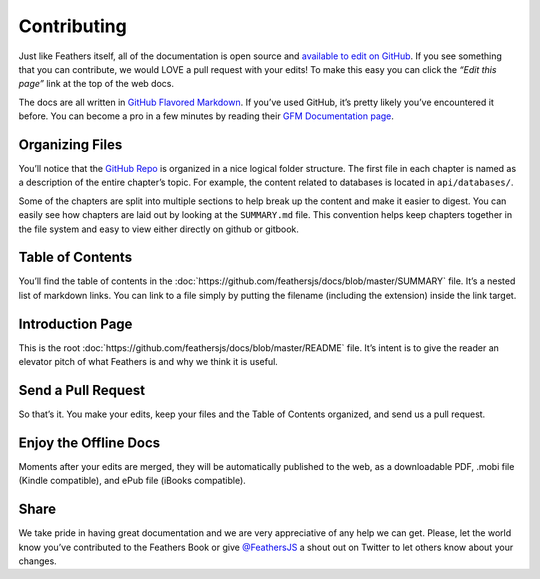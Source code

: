 Contributing
============

Just like Feathers itself, all of the documentation is open source and
`available to edit on GitHub <https://github.com/feathersjs/docs>`_. If
you see something that you can contribute, we would LOVE a pull request
with your edits! To make this easy you can click the *“Edit this page”*
link at the top of the web docs.

The docs are all written in `GitHub Flavored
Markdown <https://help.github.com/articles/github-flavored-markdown/>`_.
If you’ve used GitHub, it’s pretty likely you’ve encountered it before.
You can become a pro in a few minutes by reading their `GFM
Documentation
page <https://help.github.com/articles/github-flavored-markdown/>`_.

Organizing Files
~~~~~~~~~~~~~~~~

You’ll notice that the `GitHub
Repo <https://github.com/feathersjs/docs>`_ is organized in a nice
logical folder structure. The first file in each chapter is named as a
description of the entire chapter’s topic. For example, the content
related to databases is located in ``api/databases/``.

Some of the chapters are split into multiple sections to help break up
the content and make it easier to digest. You can easily see how
chapters are laid out by looking at the ``SUMMARY.md`` file. This
convention helps keep chapters together in the file system and easy to
view either directly on github or gitbook.

Table of Contents
~~~~~~~~~~~~~~~~~

You’ll find the table of contents in the
:doc:`https://github.com/feathersjs/docs/blob/master/SUMMARY`
file. It’s a nested list of markdown links. You can link to a file
simply by putting the filename (including the extension) inside the link
target.

Introduction Page
~~~~~~~~~~~~~~~~~

This is the root
:doc:`https://github.com/feathersjs/docs/blob/master/README`
file. It’s intent is to give the reader an elevator pitch of what
Feathers is and why we think it is useful.

Send a Pull Request
~~~~~~~~~~~~~~~~~~~

So that’s it. You make your edits, keep your files and the Table of
Contents organized, and send us a pull request.

Enjoy the Offline Docs
~~~~~~~~~~~~~~~~~~~~~~

Moments after your edits are merged, they will be automatically
published to the web, as a downloadable PDF, .mobi file (Kindle
compatible), and ePub file (iBooks compatible).

Share
~~~~~

We take pride in having great documentation and we are very appreciative
of any help we can get. Please, let the world know you’ve contributed to
the Feathers Book or give `@FeathersJS <https://twitter.com/feathersjs>`_
a shout out on Twitter to let others know about your changes.
